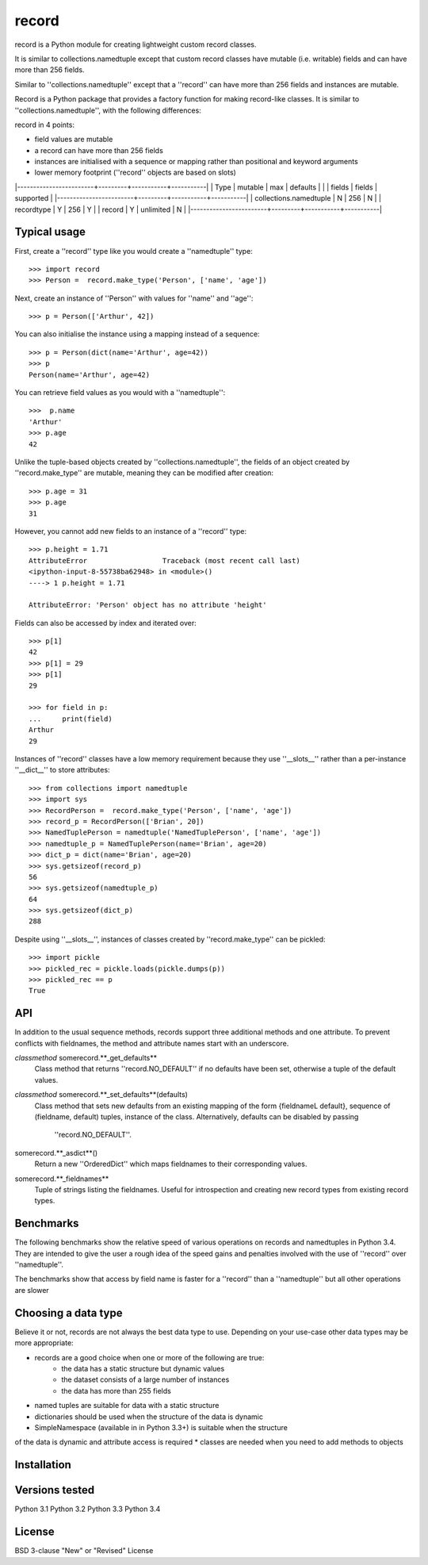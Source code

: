 record
======

record is a Python module for creating lightweight custom record classes.

It is similar to collections.namedtuple except that custom record classes have mutable
(i.e. writable) fields and can have more than 256 fields.

Similar to ''collections.namedtuple'' except that a ''record'' can have more than 256 fields and instances are mutable.

Record is a Python package that provides a factory function for making record-like classes. It is similar to ''collections.namedtuple'', with the following differences:

record in 4 points:

* field values are mutable
* a record can have more than 256 fields
* instances are initialised with a sequence or mapping rather than positional and keyword arguments
* lower memory footprint (''record'' objects are based on slots)


|------------------------+---------+-----------+-----------|
| Type                   | mutable |    max    | defaults  |
|                        | fields  |   fields  | supported |
|------------------------+---------+-----------+-----------|
| collections.namedtuple |    N    |    256    |     N     |
| recordtype             |    Y    |    256    |     Y     |
| record                 |    Y    | unlimited |     N     |
|------------------------+---------+-----------+-----------|


Typical usage
-------------
First, create a ''record'' type like you would create a ''namedtuple'' type::

    >>> import record
    >>> Person =  record.make_type('Person', ['name', 'age'])

Next, create an instance of ''Person'' with values for ''name'' and ''age''::

    >>> p = Person(['Arthur', 42])

You can also initialise the instance using a mapping instead of a sequence::

    >>> p = Person(dict(name='Arthur', age=42))
    >>> p
    Person(name='Arthur', age=42)

You can retrieve field values as you would with a ''namedtuple''::

    >>>  p.name
    'Arthur'
    >>> p.age
    42
   
Unlike the tuple-based objects created by ''collections.namedtuple'', the
fields of an object created by ''record.make_type'' are mutable, meaning they
can be modified after creation::

    >>> p.age = 31
    >>> p.age
    31

However, you cannot add new fields to an instance of a ''record'' type::

    >>> p.height = 1.71
    AttributeError                  Traceback (most recent call last)
    <ipython-input-8-55738ba62948> in <module>()
    ----> 1 p.height = 1.71

    AttributeError: 'Person' object has no attribute 'height'

Fields can also be accessed by index and iterated over::

    >>> p[1]
    42
    >>> p[1] = 29
    >>> p[1]
    29

    >>> for field in p:
    ...     print(field)
    Arthur
    29

Instances of ''record'' classes have a low memory requirement because they use
''__slots__'' rather than a per-instance ''__dict__'' to store attributes::

    >>> from collections import namedtuple
    >>> import sys
    >>> RecordPerson =  record.make_type('Person', ['name', 'age'])
    >>> record_p = RecordPerson(['Brian', 20])
    >>> NamedTuplePerson = namedtuple('NamedTuplePerson', ['name', 'age'])
    >>> namedtuple_p = NamedTuplePerson(name='Brian', age=20)
    >>> dict_p = dict(name='Brian', age=20)
    >>> sys.getsizeof(record_p)
    56
    >>> sys.getsizeof(namedtuple_p)
    64
    >>> sys.getsizeof(dict_p)
    288

Despite using ''__slots__'', instances of classes created by
''record.make_type'' can be pickled::

    >>> import pickle
    >>> pickled_rec = pickle.loads(pickle.dumps(p))
    >>> pickled_rec == p
    True

API
---
In addition to the usual sequence methods, records support three additional
methods and one attribute. To prevent conflicts with fieldnames, the method
and attribute names start with an underscore.

*classmethod* somerecord.**_get_defaults**
    Class method that returns ''record.NO_DEFAULT'' if no defaults have been
    set, otherwise a tuple of the default values.

*classmethod* somerecord.**_set_defaults**(defaults)
    Class method that sets new defaults from an existing mapping of the form
    {fieldnameL default}, sequence of (fieldname, default) tuples, instance
    of the class. Alternatively, defaults can be disabled by passing
     ''record.NO_DEFAULT''.

somerecord.**_asdict**()
    Return a new ''OrderedDict'' which maps fieldnames to their corresponding
    values.

somerecord.**_fieldnames**
    Tuple of strings listing the fieldnames. Useful for introspection and
    creating new record types from existing record types.


Benchmarks
----------
The following benchmarks show the relative speed of various operations on
records and namedtuples in Python 3.4. They are intended to give the user a
rough idea of the speed gains and penalties involved with the use of ''record''
over ''namedtuple''.

The benchmarks show that access by field name is faster for a ''record'' than a
''namedtuple'' but all other operations are slower

Choosing a data type
--------------------
Believe it or not, records are not always the best data type to use. Depending
on your use-case other data types may be more appropriate:

* records are a good choice when one or more of the following are true:
    - the data has a static structure but dynamic values
    - the dataset consists of a large number of instances
    - the data has more than 255 fields
* named tuples are suitable for data with a static structure
* dictionaries should be used when the structure of the data is dynamic
* SimpleNamespace (available in in Python 3.3+) is suitable when the structure
of the data is dynamic and attribute access is required
* classes are needed when you need to add methods to objects


Installation
------------


Versions tested
---------------
Python 3.1
Python 3.2
Python 3.3
Python 3.4

License
-------
BSD 3-clause "New" or "Revised" License
